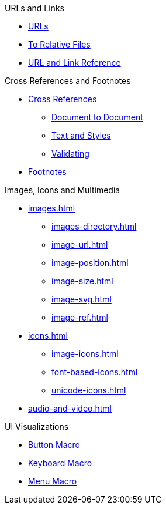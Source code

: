 .URLs and Links
* xref:link.adoc[URLs]
* xref:relative-link.adoc[To Relative Files]
* xref:link-ref.adoc[URL and Link Reference]

.Cross References and Footnotes
* xref:xref.adoc[Cross References]
** xref:inter-document-xref.adoc[Document to Document]
** xref:xref-text-and-style.adoc[Text and Styles]
** xref:xref-validate.adoc[Validating]
* xref:footnote.adoc[Footnotes]

.Images, Icons and Multimedia
* xref:images.adoc[]
** xref:images-directory.adoc[]
** xref:image-url.adoc[]
** xref:image-position.adoc[]
** xref:image-size.adoc[]
** xref:image-svg.adoc[]
** xref:image-ref.adoc[]
* xref:icons.adoc[]
** xref:image-icons.adoc[]
** xref:font-based-icons.adoc[]
** xref:unicode-icons.adoc[]
* xref:audio-and-video.adoc[]

.UI Visualizations
* xref:button-macro.adoc[Button Macro]
* xref:keyboard-macro.adoc[Keyboard Macro]
* xref:menu-macro.adoc[Menu Macro]
